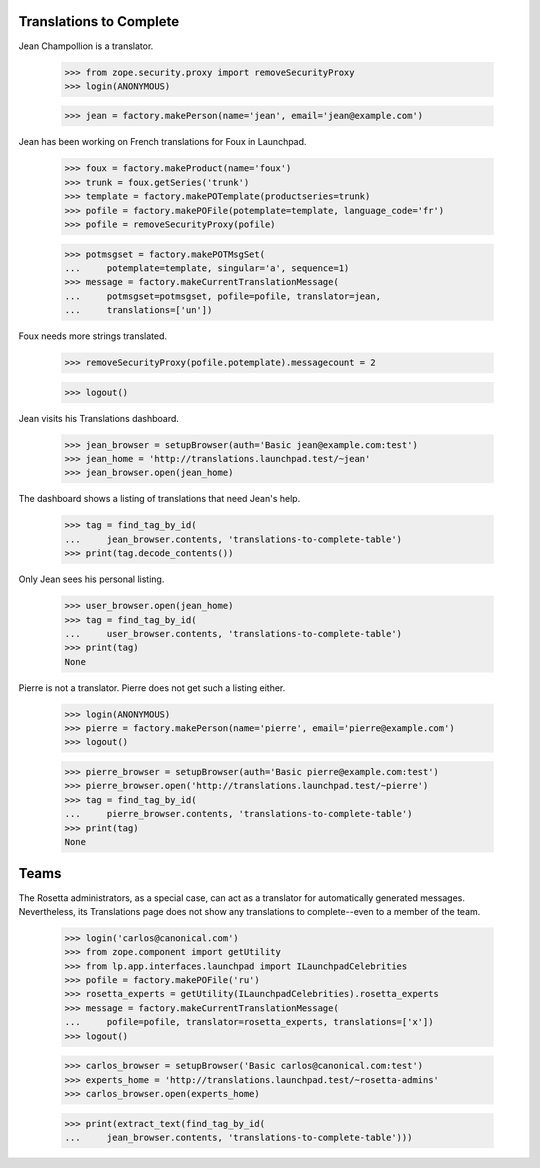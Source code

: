Translations to Complete
------------------------

Jean Champollion is a translator.

    >>> from zope.security.proxy import removeSecurityProxy
    >>> login(ANONYMOUS)

    >>> jean = factory.makePerson(name='jean', email='jean@example.com')

Jean has been working on French translations for Foux in Launchpad.

    >>> foux = factory.makeProduct(name='foux')
    >>> trunk = foux.getSeries('trunk')
    >>> template = factory.makePOTemplate(productseries=trunk)
    >>> pofile = factory.makePOFile(potemplate=template, language_code='fr')
    >>> pofile = removeSecurityProxy(pofile)

    >>> potmsgset = factory.makePOTMsgSet(
    ...     potemplate=template, singular='a', sequence=1)
    >>> message = factory.makeCurrentTranslationMessage(
    ...     potmsgset=potmsgset, pofile=pofile, translator=jean,
    ...     translations=['un'])

Foux needs more strings translated.

    >>> removeSecurityProxy(pofile.potemplate).messagecount = 2

    >>> logout()

Jean visits his Translations dashboard.

    >>> jean_browser = setupBrowser(auth='Basic jean@example.com:test')
    >>> jean_home = 'http://translations.launchpad.test/~jean'
    >>> jean_browser.open(jean_home)

The dashboard shows a listing of translations that need Jean's help.

    >>> tag = find_tag_by_id(
    ...     jean_browser.contents, 'translations-to-complete-table')
    >>> print(tag.decode_contents())

Only Jean sees his personal listing.

    >>> user_browser.open(jean_home)
    >>> tag = find_tag_by_id(
    ...     user_browser.contents, 'translations-to-complete-table')
    >>> print(tag)
    None

Pierre is not a translator.  Pierre does not get such a listing either.

    >>> login(ANONYMOUS)
    >>> pierre = factory.makePerson(name='pierre', email='pierre@example.com')
    >>> logout()

    >>> pierre_browser = setupBrowser(auth='Basic pierre@example.com:test')
    >>> pierre_browser.open('http://translations.launchpad.test/~pierre')
    >>> tag = find_tag_by_id(
    ...     pierre_browser.contents, 'translations-to-complete-table')
    >>> print(tag)
    None


Teams
-----

The Rosetta administrators, as a special case, can act as a translator
for automatically generated messages.  Nevertheless, its Translations
page does not show any translations to complete--even to a member of the team.

    >>> login('carlos@canonical.com')
    >>> from zope.component import getUtility
    >>> from lp.app.interfaces.launchpad import ILaunchpadCelebrities
    >>> pofile = factory.makePOFile('ru')
    >>> rosetta_experts = getUtility(ILaunchpadCelebrities).rosetta_experts
    >>> message = factory.makeCurrentTranslationMessage(
    ...     pofile=pofile, translator=rosetta_experts, translations=['x'])
    >>> logout()

    >>> carlos_browser = setupBrowser('Basic carlos@canonical.com:test')
    >>> experts_home = 'http://translations.launchpad.test/~rosetta-admins'
    >>> carlos_browser.open(experts_home)

    >>> print(extract_text(find_tag_by_id(
    ...     jean_browser.contents, 'translations-to-complete-table')))
